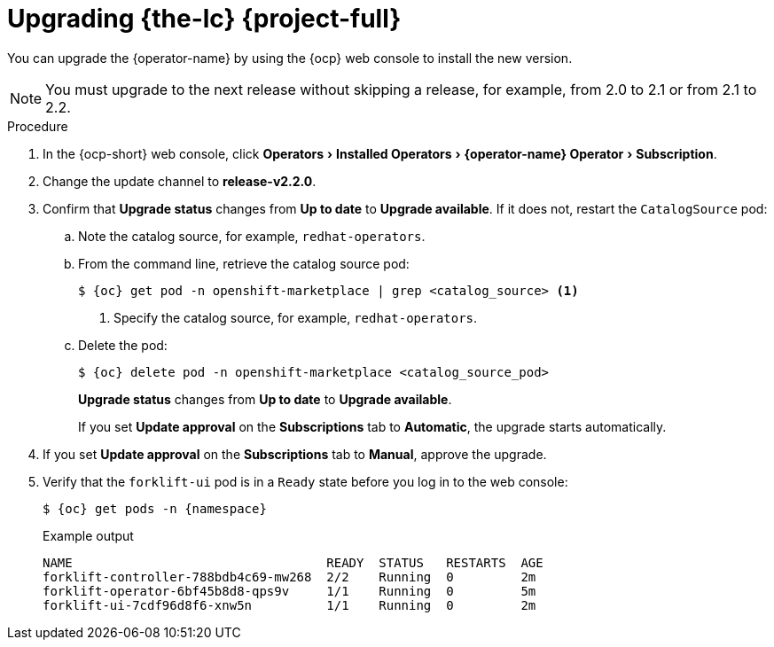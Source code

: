 // Module included in the following assemblies:
//
// * documentation/doc-Migration_Toolkit_for_Virtualization/master.adoc
:experimental:
:_content-type: PROCEDURE
[id="upgrading-mtv-ui_{context}"]
= Upgrading {the-lc} {project-full}

You can upgrade the {operator-name} by using the {ocp} web console to install the new version.

[NOTE]
====
You must upgrade to the next release without skipping a release, for example, from 2.0 to 2.1 or from 2.1 to 2.2.
====

.Procedure

. In the {ocp-short} web console, click menu:Operators[Installed Operators>{operator-name} Operator>Subscription].

. Change the update channel to *release-v2.2.0*.
+
ifeval::["{build}" == "upstream"]
See link:https://docs.okd.io/latest/operators/admin/olm-upgrading-operators.html#olm-changing-update-channel_olm-upgrading-operators[Changing update channel] in the {ocp} documentation.
endif::[]
ifeval::["{build}" == "downstream"]
See link:https://access.redhat.com/documentation/en-us/openshift_container_platform/{ocp-version}/html-single/operators/index#olm-changing-update-channel_olm-upgrading-operators[Changing update channel] in the {ocp} documentation.
endif::[]

. Confirm that *Upgrade status* changes from *Up to date* to *Upgrade available*. If it does not, restart the `CatalogSource` pod:

..  Note the catalog source, for example, `redhat-operators`.
..  From the command line, retrieve the catalog source pod:
+
[source,terminal,subs=attributes+]
----
$ {oc} get pod -n openshift-marketplace | grep <catalog_source> <1>
----
<1> Specify the catalog source, for example, `redhat-operators`.
+
..  Delete the pod:
+
[source,terminal,subs=attributes+]
----
$ {oc} delete pod -n openshift-marketplace <catalog_source_pod>
----
+
*Upgrade status* changes from *Up to date* to *Upgrade available*.
+
If you set *Update approval* on the *Subscriptions* tab to *Automatic*, the upgrade starts automatically.
+
. If you set *Update approval* on the *Subscriptions* tab to *Manual*, approve the upgrade.
+
ifeval::["{build}" == "upstream"]
See link:https://docs.okd.io/latest/operators/admin/olm-upgrading-operators.html#olm-approving-pending-upgrade_olm-upgrading-operators[Manually approving a pending upgrade] in the {ocp} documentation.
endif::[]
ifeval::["{build}" == "downstream"]
See link:https://access.redhat.com/documentation/en-us/openshift_container_platform/{ocp-version}/html-single/operators/index#olm-approving-pending-upgrade_olm-upgrading-operators[Manually approving a pending upgrade] in the {ocp} documentation.
endif::[]

. Verify that the `forklift-ui` pod is in a `Ready` state before you log in to the web console:
+
[source,terminal,subs="attributes+"]
----
$ {oc} get pods -n {namespace}
----
+
.Example output
----
NAME                                  READY  STATUS   RESTARTS  AGE
forklift-controller-788bdb4c69-mw268  2/2    Running  0         2m
forklift-operator-6bf45b8d8-qps9v     1/1    Running  0         5m
forklift-ui-7cdf96d8f6-xnw5n          1/1    Running  0         2m
----
